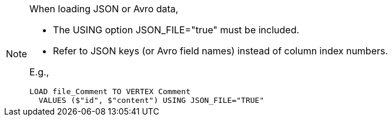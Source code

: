 [NOTE]
====
When loading JSON or Avro data,

* The USING option JSON_FILE="true" must be included.
* Refer to JSON keys (or Avro field names) instead of column index numbers.

E.g.,

[source,php]
LOAD file_Comment TO VERTEX Comment
  VALUES ($"id", $"content") USING JSON_FILE="TRUE"
====
